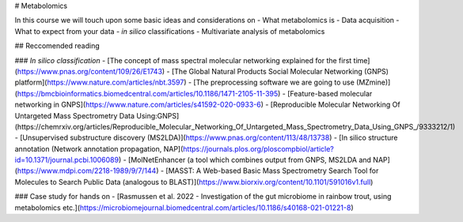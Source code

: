 # Metabolomics

In this course we will touch upon some basic ideas and considerations on 
- What metabolomics is
- Data acquisition
- What to expect from your data
- *in silico* classifications
- Multivariate analysis of metabolomics

## Reccomended reading

### *In silico classification*
- [The concept of mass spectral molecular networking explained for the first time](https://www.pnas.org/content/109/26/E1743)
- [The Global Natural Products Social Molecular Networking (GNPS) platform](https://www.nature.com/articles/nbt.3597)
- [The preprocessing software we are going to use (MZmine)](https://bmcbioinformatics.biomedcentral.com/articles/10.1186/1471-2105-11-395)
- [Feature-based molecular networking in GNPS](https://www.nature.com/articles/s41592-020-0933-6)
- [Reproducible Molecular Networking Of Untargeted Mass Spectrometry Data Using:GNPS](https://chemrxiv.org/articles/Reproducible_Molecular_Networking_Of_Untargeted_Mass_Spectrometry_Data_Using_GNPS_/9333212/1)
- [Unsupervised substructure discovery (MS2LDA)](https://www.pnas.org/content/113/48/13738)
- [In silico structure annotation (Network annotation propagation, NAP](https://journals.plos.org/ploscompbiol/article?id=10.1371/journal.pcbi.1006089)
- [MolNetEnhancer (a tool which combines output from GNPS, MS2LDA and NAP](https://www.mdpi.com/2218-1989/9/7/144)
- [MASST: A Web-based Basic Mass Spectrometry Search Tool for Molecules to Search Public Data (analogous to BLAST)](https://www.biorxiv.org/content/10.1101/591016v1.full)

### Case study for hands on
- [Rasmussen et al. 2022 - Investigation of the gut microbiome in rainbow trout, using metabolomics etc.](https://microbiomejournal.biomedcentral.com/articles/10.1186/s40168-021-01221-8)

